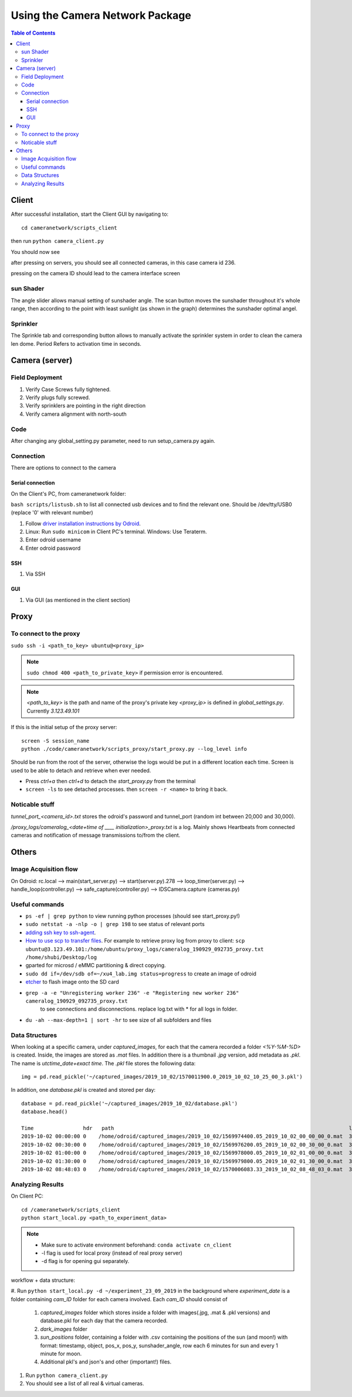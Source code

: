 ********************************
Using the Camera Network Package
********************************

.. contents:: Table of Contents   


Client
======
After successful installation,
start the Client GUI by navigating to::

    cd cameranetwork/scripts_client

then run ``python camera_client.py``

You should now see

.. image:: images/GUI_on_start.png

after pressing on servers, you should see all connected cameras, in this case camera id 236.

.. image:: images/GUI_servers_with_camera.png

pressing on the camera ID should lead to the camera interface screen

.. image:: images/GUI_main_status.png

sun Shader
----------

.. image:: images/gui_sunshader.png

The angle slider allows manual setting of sunshader angle.
The scan button moves the sunshader throughout it's whole range,
then according to the point with least sunlight (as shown in the graph)
determines the sunshader optimal angel.


Sprinkler
---------

.. image:: images/gui_sprinkler.png

The Sprinkle tab and corresponding button allows to manually activate the sprinkler system
in order to clean the camera len dome. Period Refers to activation time in seconds.

Camera (server)
===============


Field Deployment
----------------

#. Verify Case Screws fully tightened.

#. Verify plugs fully screwed.

#. Verify sprinklers are pointing in the right direction

#. Verify camera alignment with north-south

Code
----

After changing any global_setting.py parameter, need to run setup_camera.py again.

Connection
----------

There are options to connect to the camera

Serial connection
`````````````````

On the Client's PC, from cameranetwork folder:

``bash scripts/listusb.sh`` to list all connected usb devices and to find the relevant one.
Should be /dev/tty/USB0 (replace '0' with relevant number)

#. Follow `driver installation instructions by Odroid <https://wiki.odroid.com/accessory/development/usb_uart_kit>`_.

#. Linux: Run ``sudo minicom`` in Client PC's terminal. Windows: Use Teraterm.

#. Enter odroid username

#. Enter odroid password

SSH
```

#. Via SSH

GUI
```

#. Via GUI (as mentioned in the client section)


Proxy
=====
To connect to the proxy
-------------------------
``sudo ssh -i <path_to_key> ubuntu@<proxy_ip>``

.. note:: 
    ``sudo chmod 400 <path_to_private_key>``
    if permission error is encountered.

.. note::
    *<path_to_key>* is the path and name of the proxy's private key
    *<proxy_ip>* is defined in *global_settings.py*. Currently *3.123.49.101*

If this is the initial setup of the proxy server::

    screen -S session_name
    python ./code/cameranetwork/scripts_proxy/start_proxy.py --log_level info

Should be run from the root of the server, otherwise the logs would be put in a different location each time.
Screen is used to be able to detach and retrieve when ever needed.

- Press *ctrl+a* then *ctrl+d* to detach the *start_proxy.py* from the terminal
- ``screen -ls`` to see detached processes. then ``screen -r <name>`` to bring it back.



Noticable stuff
---------------
*tunnel_port_<camera_id>.txt* stores the odroid's password and tunnel_port (random int between 20,000 and 30,000).

*/proxy_logs/cameralog_<date+time of ____ initialization>_proxy.txt* is a log.
Mainly shows Heartbeats from connected cameras and notification of message transmissions to/from the client.

Others
======

Image Acquisition flow
----------------------
On Odroid: rc.local --> main(start_server.py) --> start(server.py).278 -->
loop_timer(server.py) --> handle_loop(controller.py) --> safe_capture(controller.py)
--> IDSCamera.capture (cameras.py)

Useful commands
---------------
- ``ps -ef | grep python``  to view running python processes (should see start_proxy.py!)
- ``sudo netstat -a -nlp -o | grep 198`` to see status of relevant ports
- `adding ssh key to ssh-agent <https://help.github.com/en/articles/generating-a-new-ssh-key-and-adding-it-to-the-ssh-agent#adding-your-ssh-key-to-the-ssh-agent>`_.
- `How to use scp to transfer files <https://linuxize.com/post/how-to-use-scp-command-to-securely-transfer-files/>`_.
  For example to retrieve proxy log from proxy to client: ``scp ubuntu@3.123.49.101:/home/ubuntu/proxy_logs/cameralog_190929_092735_proxy.txt /home/shubi/Desktop/log``
- gparted for microsd / eMMC partitioning & direct copying.
- ``sudo dd if=/dev/sdb of=~/xu4_lab.img status=progress`` to create an image of odroid
- `etcher <https://www.balena.io/etcher/>`_ to flash image onto the SD card
- ``grep -a -e "Unregistering worker 236" -e "Registering new worker 236" cameralog_190929_092735_proxy.txt``
    to see connections and disconnections. replace log.txt with * for all logs in folder.
- ``du -ah --max-depth=1 | sort -hr`` to see size of all subfolders and files    
 


Data Structures
---------------
When looking at a specific camera, under `captured_images`,
for each that the camera recorded a folder `<%Y-%M-%D>` is created.
Inside, the images are stored as `.mat` files. In addition there is a thumbnail `.jpg` version, add metadata as `.pkl`.
The name is `utctime_date+exact time`.
The `.pkl` file stores the following data::

    img = pd.read_pickle('~/captured_images/2019_10_02/1570011900.0_2019_10_02_10_25_00_3.pkl')

.. image:: images/img_data_sample.png

In addition, one `database.pkl` is created and stored per day::

    database = pd.read_pickle('~/captured_images/2019_10_02/database.pkl')
    database.head()

    Time                hdr   path                                                                            longitude  latitude   altitude  serial_num
    2019-10-02 00:00:00 0    /home/odroid/captured_images/2019_10_02/1569974400.05_2019_10_02_00_00_00_0.mat  35.024963  32.775776  229       4103098529
    2019-10-02 00:30:00 0    /home/odroid/captured_images/2019_10_02/1569976200.05_2019_10_02_00_30_00_0.mat  35.024963  32.775776  229       4103098529
    2019-10-02 01:00:00 0    /home/odroid/captured_images/2019_10_02/1569978000.05_2019_10_02_01_00_00_0.mat  35.024963  32.775776  229       4103098529
    2019-10-02 01:30:00 0    /home/odroid/captured_images/2019_10_02/1569979800.05_2019_10_02_01_30_00_0.mat  35.024963  32.775776  229       4103098529
    2019-10-02 08:48:03 0    /home/odroid/captured_images/2019_10_02/1570006083.33_2019_10_02_08_48_03_0.mat  35.024963  32.775776  229       4103098529




Analyzing Results
-----------------
On Client PC::

    cd /cameranetwork/scripts_client
    python start_local.py <path_to_experiment_data>

.. note::

    - Make sure to activate environment beforehand: ``conda activate cn_client``
    - -l flag is used for local proxy (instead of real proxy server)
    - -d flag is for opening gui separately.

workflow + data structure:

#. Run ``python start_local.py -d ~/experiment_23_09_2019`` in the background
where `experiment_date` is a folder containing `cam_ID` folder for each camera involved.
Each `cam_ID` should consist of

    #. `captured_images` folder which stores inside a folder with images(.jpg, .mat & .pkl versions) and database.pkl for each day that the camera recorded.
    #. `dark_images` folder
    #. `sun_positions` folder, containing a folder with .csv containing the positions of the sun (and moon!) with format: timestamp, object, pos_x, pos_y, sunshader_angle, row each 6 minutes for sun and every 1 minute for moon.
    #. Additional pkl's and json's and other (important!) files.

#. Run ``python camera_client.py``
#. You should see a list of all real & virtual cameras.
